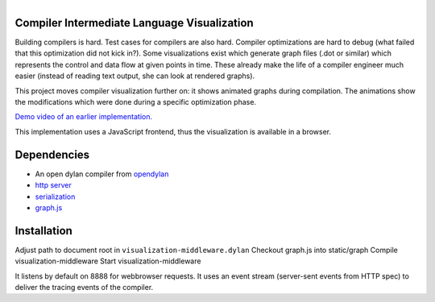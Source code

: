 .. figure:: http://opendylan.org/~hannes/screen3.png
   :align: right

Compiler Intermediate Language Visualization
============================================

Building compilers is hard. Test cases for compilers are also
hard. Compiler optimizations are hard to debug (what failed that this
optimization did not kick in?). Some visualizations exist which
generate graph files (.dot or similar) which represents the control
and data flow at given points in time. These already make the life of
a compiler engineer much easier (instead of reading text output, she
can look at rendered graphs).

This project moves compiler visualization further on: it shows
animated graphs during compilation. The animations show the
modifications which were done during a specific optimization phase.

`Demo video of an earlier implementation.  <https://opendylan.org/~hannes/test4.avi>`__

This implementation uses a JavaScript frontend, thus the visualization is available in a browser.



Dependencies
============

* An open dylan compiler from `opendylan <https://opendylan.org>`__
* `http server <https://github.com/dylan-lang/http>`__
* `serialization <https://github.com/dylan-foundry/serialization>`__
* `graph.js <https://github.com/hannesm/graph.js>`__

Installation
============

Adjust path to document root in ``visualization-middleware.dylan``
Checkout graph.js into static/graph
Compile visualization-middleware
Start visualization-middleware

It listens by default on 8888 for webbrowser requests. It uses an
event stream (server-sent events from HTTP spec) to deliver the
tracing events of the compiler.

